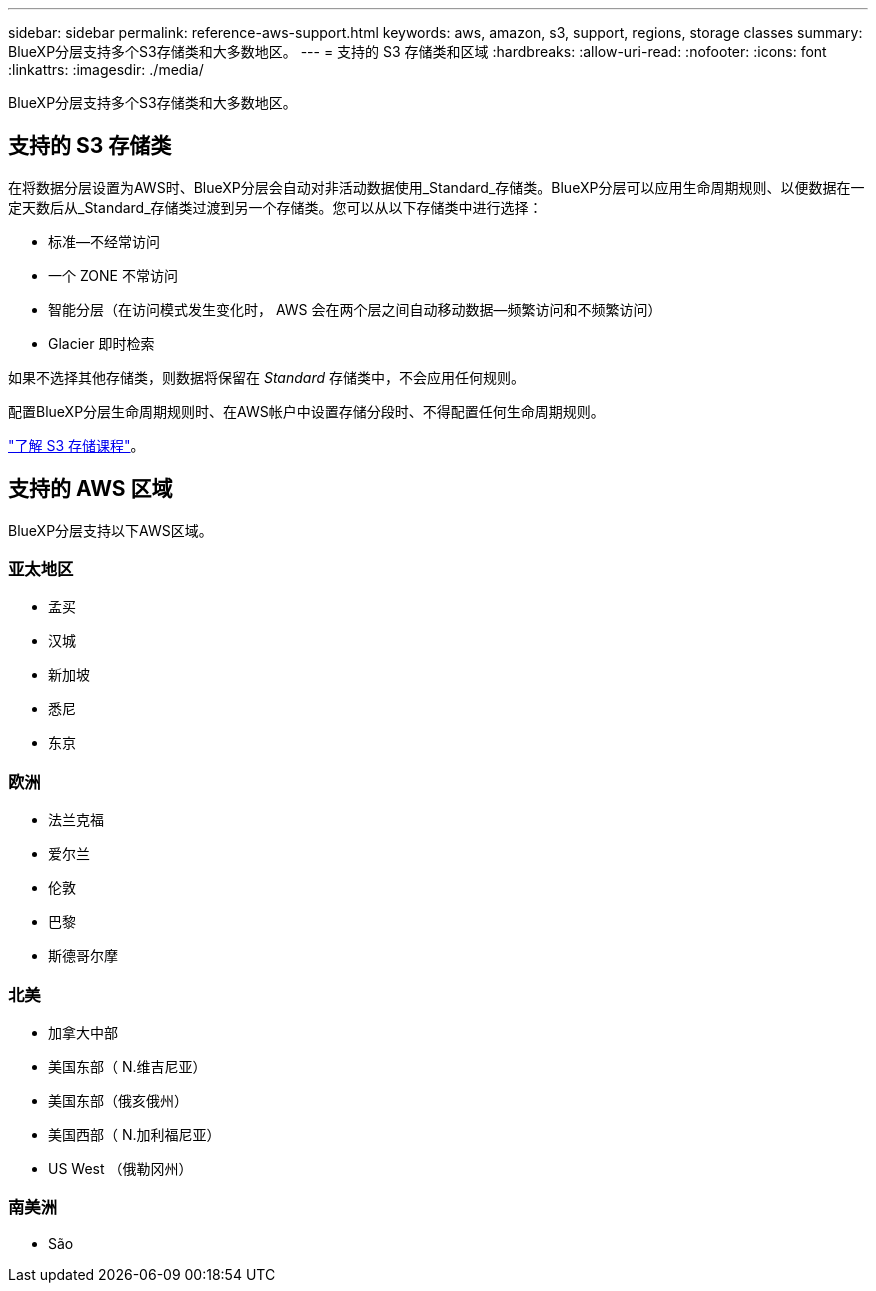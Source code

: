 ---
sidebar: sidebar 
permalink: reference-aws-support.html 
keywords: aws, amazon, s3, support, regions, storage classes 
summary: BlueXP分层支持多个S3存储类和大多数地区。 
---
= 支持的 S3 存储类和区域
:hardbreaks:
:allow-uri-read: 
:nofooter: 
:icons: font
:linkattrs: 
:imagesdir: ./media/


[role="lead"]
BlueXP分层支持多个S3存储类和大多数地区。



== 支持的 S3 存储类

在将数据分层设置为AWS时、BlueXP分层会自动对非活动数据使用_Standard_存储类。BlueXP分层可以应用生命周期规则、以便数据在一定天数后从_Standard_存储类过渡到另一个存储类。您可以从以下存储类中进行选择：

* 标准—不经常访问
* 一个 ZONE 不常访问
* 智能分层（在访问模式发生变化时， AWS 会在两个层之间自动移动数据—频繁访问和不频繁访问）
* Glacier 即时检索


如果不选择其他存储类，则数据将保留在 _Standard_ 存储类中，不会应用任何规则。

配置BlueXP分层生命周期规则时、在AWS帐户中设置存储分段时、不得配置任何生命周期规则。

https://aws.amazon.com/s3/storage-classes/["了解 S3 存储课程"^]。



== 支持的 AWS 区域

BlueXP分层支持以下AWS区域。



=== 亚太地区

* 孟买
* 汉城
* 新加坡
* 悉尼
* 东京




=== 欧洲

* 法兰克福
* 爱尔兰
* 伦敦
* 巴黎
* 斯德哥尔摩




=== 北美

* 加拿大中部
* 美国东部（ N.维吉尼亚）
* 美国东部（俄亥俄州）
* 美国西部（ N.加利福尼亚）
* US West （俄勒冈州）




=== 南美洲

* São

